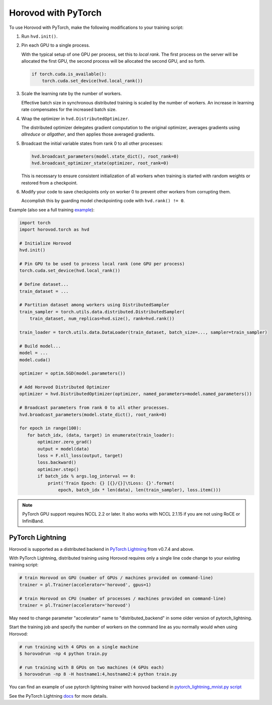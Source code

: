 Horovod with PyTorch
====================
To use Horovod with PyTorch, make the following modifications to your training script:

1. Run ``hvd.init()``.

.. raw:: html

    <p/>

2. Pin each GPU to a single process.

   With the typical setup of one GPU per process, set this to *local rank*. The first process on
   the server will be allocated the first GPU, the second process will be allocated the second GPU, and so forth.

   .. code-block:: python

       if torch.cuda.is_available():
           torch.cuda.set_device(hvd.local_rank())

.. raw:: html

    <p/>

3. Scale the learning rate by the number of workers.

   Effective batch size in synchronous distributed training is scaled by the number of workers.
   An increase in learning rate compensates for the increased batch size.

.. raw:: html

    <p/>

4. Wrap the optimizer in ``hvd.DistributedOptimizer``.

   The distributed optimizer delegates gradient computation to the original optimizer, averages gradients using *allreduce* or *allgather*, and then applies those averaged gradients.

.. raw:: html

    <p/>

5. Broadcast the initial variable states from rank 0 to all other processes:

   .. code-block:: python

       hvd.broadcast_parameters(model.state_dict(), root_rank=0)
       hvd.broadcast_optimizer_state(optimizer, root_rank=0)

   This is necessary to ensure consistent initialization of all workers when training is started with random weights or restored from a checkpoint.

.. raw:: html

    <p/>

6. Modify your code to save checkpoints only on worker 0 to prevent other workers from corrupting them.

   Accomplish this by guarding model checkpointing code with ``hvd.rank() != 0``.

.. raw:: html

    <p/>

Example (also see a full training `example <https://github.com/horovod/horovod/blob/master/examples/pytorch/pytorch_mnist.py>`__):

.. code-block:: python

    import torch
    import horovod.torch as hvd

    # Initialize Horovod
    hvd.init()

    # Pin GPU to be used to process local rank (one GPU per process)
    torch.cuda.set_device(hvd.local_rank())

    # Define dataset...
    train_dataset = ...

    # Partition dataset among workers using DistributedSampler
    train_sampler = torch.utils.data.distributed.DistributedSampler(
        train_dataset, num_replicas=hvd.size(), rank=hvd.rank())

    train_loader = torch.utils.data.DataLoader(train_dataset, batch_size=..., sampler=train_sampler)

    # Build model...
    model = ...
    model.cuda()

    optimizer = optim.SGD(model.parameters())

    # Add Horovod Distributed Optimizer
    optimizer = hvd.DistributedOptimizer(optimizer, named_parameters=model.named_parameters())

    # Broadcast parameters from rank 0 to all other processes.
    hvd.broadcast_parameters(model.state_dict(), root_rank=0)

    for epoch in range(100):
       for batch_idx, (data, target) in enumerate(train_loader):
           optimizer.zero_grad()
           output = model(data)
           loss = F.nll_loss(output, target)
           loss.backward()
           optimizer.step()
           if batch_idx % args.log_interval == 0:
               print('Train Epoch: {} [{}/{}]\tLoss: {}'.format(
                   epoch, batch_idx * len(data), len(train_sampler), loss.item()))


.. NOTE:: PyTorch GPU support requires NCCL 2.2 or later. It also works with NCCL 2.1.15 if you are not using RoCE or InfiniBand.


PyTorch Lightning
-----------------

Horovod is supported as a distributed backend in `PyTorch Lightning <https://github.com/PyTorchLightning/pytorch-lightning>`_ from v0.7.4 and above.

With PyTorch Lightning, distributed training using Horovod requires only a single line code change to your existing training script:

.. code-block:: python

    # train Horovod on GPU (number of GPUs / machines provided on command-line)
    trainer = pl.Trainer(accelerator='horovod', gpus=1)

    # train Horovod on CPU (number of processes / machines provided on command-line)
    trainer = pl.Trainer(accelerator='horovod')

May need to change parameter "accelerator" name to "distributed_backend" in some older version of pytorch_lightning.

Start the training job and specify the number of workers on the command line as you normally would when using Horovod:

.. code-block:: bash

    # run training with 4 GPUs on a single machine
    $ horovodrun -np 4 python train.py

    # run training with 8 GPUs on two machines (4 GPUs each)
    $ horovodrun -np 8 -H hostname1:4,hostname2:4 python train.py

You can find an example of use pytorch lightning trainer with horovod backend in `pytorch_lightning_mnist.py script <../examples/pytorch/pytorch_lightning_mnist.py>`__

See the PyTorch Lightning `docs <https://pytorch-lightning.readthedocs.io/en/stable/multi_gpu.html#horovod>`_ for more details.
